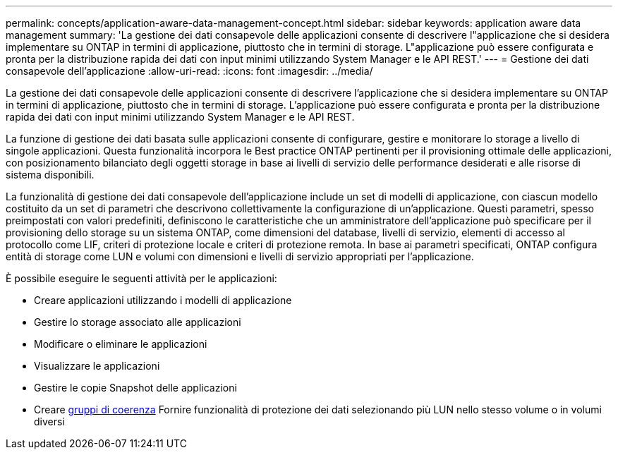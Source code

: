 ---
permalink: concepts/application-aware-data-management-concept.html 
sidebar: sidebar 
keywords: application aware data management 
summary: 'La gestione dei dati consapevole delle applicazioni consente di descrivere l"applicazione che si desidera implementare su ONTAP in termini di applicazione, piuttosto che in termini di storage. L"applicazione può essere configurata e pronta per la distribuzione rapida dei dati con input minimi utilizzando System Manager e le API REST.' 
---
= Gestione dei dati consapevole dell'applicazione
:allow-uri-read: 
:icons: font
:imagesdir: ../media/


[role="lead"]
La gestione dei dati consapevole delle applicazioni consente di descrivere l'applicazione che si desidera implementare su ONTAP in termini di applicazione, piuttosto che in termini di storage. L'applicazione può essere configurata e pronta per la distribuzione rapida dei dati con input minimi utilizzando System Manager e le API REST.

La funzione di gestione dei dati basata sulle applicazioni consente di configurare, gestire e monitorare lo storage a livello di singole applicazioni. Questa funzionalità incorpora le Best practice ONTAP pertinenti per il provisioning ottimale delle applicazioni, con posizionamento bilanciato degli oggetti storage in base ai livelli di servizio delle performance desiderati e alle risorse di sistema disponibili.

La funzionalità di gestione dei dati consapevole dell'applicazione include un set di modelli di applicazione, con ciascun modello costituito da un set di parametri che descrivono collettivamente la configurazione di un'applicazione. Questi parametri, spesso preimpostati con valori predefiniti, definiscono le caratteristiche che un amministratore dell'applicazione può specificare per il provisioning dello storage su un sistema ONTAP, come dimensioni del database, livelli di servizio, elementi di accesso al protocollo come LIF, criteri di protezione locale e criteri di protezione remota. In base ai parametri specificati, ONTAP configura entità di storage come LUN e volumi con dimensioni e livelli di servizio appropriati per l'applicazione.

È possibile eseguire le seguenti attività per le applicazioni:

* Creare applicazioni utilizzando i modelli di applicazione
* Gestire lo storage associato alle applicazioni
* Modificare o eliminare le applicazioni
* Visualizzare le applicazioni
* Gestire le copie Snapshot delle applicazioni
* Creare xref:../consistency-groups/index.html[gruppi di coerenza] Fornire funzionalità di protezione dei dati selezionando più LUN nello stesso volume o in volumi diversi

